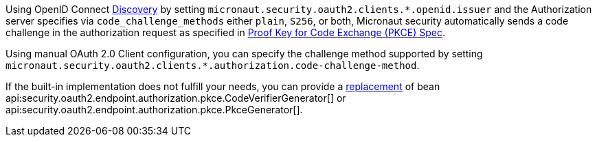Using OpenID Connect <<openid-configuration, Discovery>> by setting `micronaut.security.oauth2.clients.*.openid.issuer` and the Authorization server specifies via
`code_challenge_methods` either `plain`, `S256`, or both, Micronaut security automatically sends a code challenge in the authorization request as specified in https://www.rfc-editor.org/rfc/rfc7636[Proof Key for Code Exchange (PKCE) Spec].

Using manual OAuth 2.0 Client configuration, you can specify the challenge method supported by setting `micronaut.security.oauth2.clients.*.authorization.code-challenge-method`.

If the built-in implementation does not fulfill your needs, you can  provide a https://micronaut-projects.github.io/micronaut-core/latest/guide/#replaces[replacement] of bean api:security.oauth2.endpoint.authorization.pkce.CodeVerifierGenerator[] or api:security.oauth2.endpoint.authorization.pkce.PkceGenerator[].
